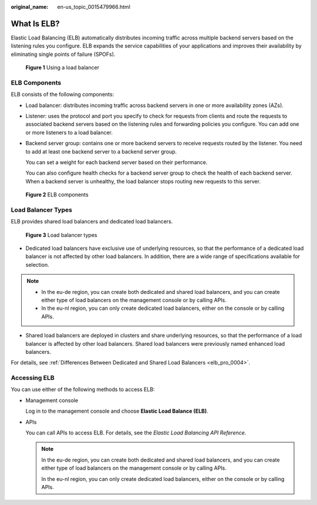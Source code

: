 :original_name: en-us_topic_0015479966.html

.. _en-us_topic_0015479966:

What Is ELB?
============

Elastic Load Balancing (ELB) automatically distributes incoming traffic across multiple backend servers based on the listening rules you configure. ELB expands the service capabilities of your applications and improves their availability by eliminating single points of failure (SPOFs).


.. figure:: /_static/images/en-us_image_0000001376874584.png
   :alt: **Figure 1** Using a load balancer

   **Figure 1** Using a load balancer

.. _en-us_topic_0015479966__section031725010213:

ELB Components
--------------

ELB consists of the following components:

-  Load balancer: distributes incoming traffic across backend servers in one or more availability zones (AZs).

-  Listener: uses the protocol and port you specify to check for requests from clients and route the requests to associated backend servers based on the listening rules and forwarding policies you configure. You can add one or more listeners to a load balancer.

-  Backend server group: contains one or more backend servers to receive requests routed by the listener. You need to add at least one backend server to a backend server group.

   You can set a weight for each backend server based on their performance.

   You can also configure health checks for a backend server group to check the health of each backend server. When a backend server is unhealthy, the load balancer stops routing new requests to this server.


.. figure:: /_static/images/en-us_image_0202311381.png
   :alt: **Figure 2** ELB components

   **Figure 2** ELB components

Load Balancer Types
-------------------

ELB provides shared load balancers and dedicated load balancers.


.. figure:: /_static/images/en-us_image_0000001252691727.png
   :alt: **Figure 3** Load balancer types

   **Figure 3** Load balancer types

-  Dedicated load balancers have exclusive use of underlying resources, so that the performance of a dedicated load balancer is not affected by other load balancers. In addition, there are a wide range of specifications available for selection.

.. note::

   -  In the eu-de region, you can create both dedicated and shared load balancers, and you can create either type of load balancers on the management console or by calling APIs.
   -  In the eu-nl region, you can only create dedicated load balancers, either on the console or by calling APIs.

-  Shared load balancers are deployed in clusters and share underlying resources, so that the performance of a load balancer is affected by other load balancers. Shared load balancers were previously named enhanced load balancers.

For details, see :ref:`Differences Between Dedicated and Shared Load Balancers <elb_pro_0004>`.

.. _en-us_topic_0015479966__section17818164132517:

Accessing ELB
-------------

You can use either of the following methods to access ELB:

-  Management console

   Log in to the management console and choose **Elastic Load Balance (ELB)**.

-  APIs

   You can call APIs to access ELB. For details, see the *Elastic Load Balancing API Reference*.

   .. note::

      In the eu-de region, you can create both dedicated and shared load balancers, and you can create either type of load balancers on the management console or by calling APIs.

      In the eu-nl region, you can only create dedicated load balancers, either on the console or by calling APIs.
